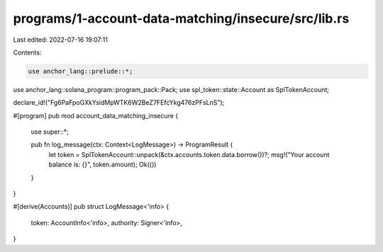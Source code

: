 programs/1-account-data-matching/insecure/src/lib.rs
====================================================

Last edited: 2022-07-16 19:07:11

Contents:

.. code-block:: rs

    use anchor_lang::prelude::*;
use anchor_lang::solana_program::program_pack::Pack;
use spl_token::state::Account as SplTokenAccount;

declare_id!("Fg6PaFpoGXkYsidMpWTK6W2BeZ7FEfcYkg476zPFsLnS");

#[program]
pub mod account_data_matching_insecure {
    use super::*;

    pub fn log_message(ctx: Context<LogMessage>) -> ProgramResult {
        let token = SplTokenAccount::unpack(&ctx.accounts.token.data.borrow())?;
        msg!("Your account balance is: {}", token.amount);
        Ok(())
    }
}

#[derive(Accounts)]
pub struct LogMessage<'info> {
    token: AccountInfo<'info>,
    authority: Signer<'info>,
}


